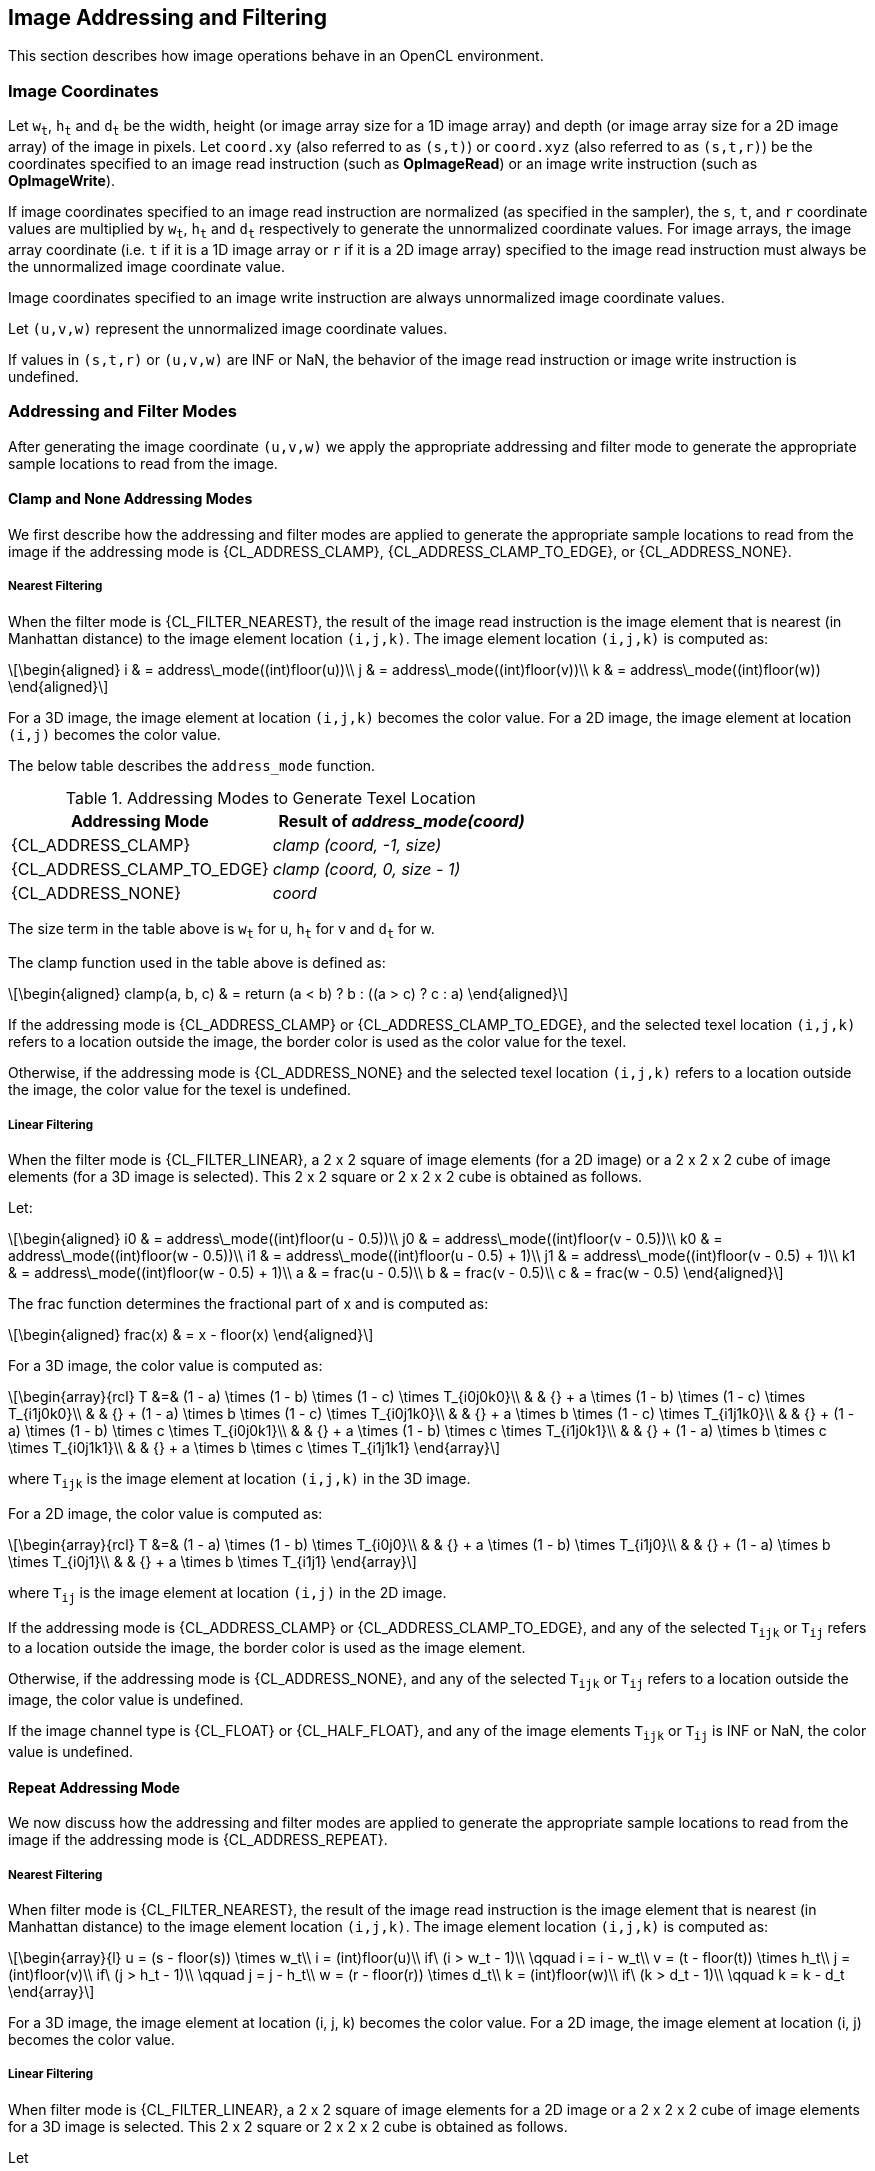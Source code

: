 // Copyright 2018-2024 The Khronos Group. This work is licensed under a
// Creative Commons Attribution 4.0 International License; see
// http://creativecommons.org/licenses/by/4.0/

[[image_addressing_and_filtering]]
== Image Addressing and Filtering

This section describes how image operations behave in an OpenCL environment.

[[image-coordinates]]
=== Image Coordinates

Let `w~t~`, `h~t~` and `d~t~` be the width, height (or image array size for a 1D image array) and depth (or image array size for a 2D image array) of the image in pixels.
Let `coord.xy` (also referred to as `(s,t)`) or `coord.xyz` (also referred to as `(s,t,r)`) be the coordinates specified to an image read instruction (such as *OpImageRead*) or an image write instruction (such as *OpImageWrite*).

If image coordinates specified to an image read instruction are normalized (as specified in the sampler), the `s`, `t`, and `r` coordinate values are multiplied by `w~t~`, `h~t~` and `d~t~` respectively to generate the unnormalized coordinate values.
For image arrays, the image array coordinate (i.e. `t` if it is a 1D image array or `r` if it is a 2D image array) specified to the image read instruction must always be the unnormalized image coordinate value.

Image coordinates specified to an image write instruction are always unnormalized image coordinate values.

Let `(u,v,w)` represent the unnormalized image coordinate values.

If values in `(s,t,r)` or `(u,v,w)` are INF or NaN, the behavior of the image read instruction or image write instruction is undefined.

[[addressing-and-filter-modes]]
=== Addressing and Filter Modes

After generating the image coordinate `(u,v,w)` we apply the appropriate addressing and filter mode to generate the appropriate sample locations to read from the image.

[[clamp-addressing]]
==== Clamp and None Addressing Modes

We first describe how the addressing and filter modes are applied to generate the appropriate sample locations to read from the image if the addressing mode is {CL_ADDRESS_CLAMP}, {CL_ADDRESS_CLAMP_TO_EDGE}, or {CL_ADDRESS_NONE}.

[[clamp-nearest_filtering]]
===== Nearest Filtering

When the filter mode is {CL_FILTER_NEAREST}, the result of the image read instruction is the image element that is nearest (in Manhattan distance) to the image element location `(i,j,k)`.
The image element location `(i,j,k)` is computed as:

[latexmath]
++++
\begin{aligned}
i & = address\_mode((int)floor(u))\\
j & = address\_mode((int)floor(v))\\
k & = address\_mode((int)floor(w))
\end{aligned}
++++

For a 3D image, the image element at location `(i,j,k)` becomes the color value.
For a 2D image, the image element at location `(i,j)` becomes the color value.

The below table describes the `address_mode` function.

[[addressing_modes_to_generate_texel_location]]
.Addressing Modes to Generate Texel Location
[width="100%",cols="50%,50%",options="header"]
|====
a|*Addressing Mode*
a|*Result of _address_mode(coord)_*

a|{CL_ADDRESS_CLAMP}
a|_clamp (coord, -1, size)_

a|{CL_ADDRESS_CLAMP_TO_EDGE}
a|_clamp (coord, 0, size - 1)_

a|{CL_ADDRESS_NONE}
a|_coord_
|====

The size term in the table above is `w~t~` for u, `h~t~` for v and `d~t~` for w.

The clamp function used in the table above is defined as:

[latexmath]
++++
\begin{aligned}
clamp(a, b, c) & = return (a < b) ? b : ((a > c) ? c : a)
\end{aligned}
++++

If the addressing mode is {CL_ADDRESS_CLAMP} or {CL_ADDRESS_CLAMP_TO_EDGE}, and the selected texel location `(i,j,k)` refers to a location outside the image, the border color is used as the color value for the texel.

Otherwise, if the addressing mode is {CL_ADDRESS_NONE} and the selected texel location `(i,j,k)` refers to a location outside the image, the color value for the texel is undefined.

[[clamp-linear-filtering]]
===== Linear Filtering

When the filter mode is {CL_FILTER_LINEAR}, a 2 x 2 square of image elements (for a 2D image) or a 2 x 2 x 2 cube of image elements (for a 3D image is selected).
This 2 x 2 square or 2 x 2 x 2 cube is obtained as follows.

Let:

[latexmath]
++++
\begin{aligned}
i0 & = address\_mode((int)floor(u - 0.5))\\
j0 & = address\_mode((int)floor(v - 0.5))\\
k0 & = address\_mode((int)floor(w - 0.5))\\
i1 & = address\_mode((int)floor(u - 0.5) + 1)\\
j1 & = address\_mode((int)floor(v - 0.5) + 1)\\
k1 & = address\_mode((int)floor(w - 0.5) + 1)\\
a  & = frac(u - 0.5)\\
b  & = frac(v - 0.5)\\
c  & = frac(w - 0.5)
\end{aligned}
++++

The frac function determines the fractional part of x and is computed as:

[latexmath]
++++
\begin{aligned}
frac(x) & = x - floor(x)
\end{aligned}
++++

For a 3D image, the color value is computed as:

[latexmath]
++++
\begin{array}{rcl}
T &=& (1 - a) \times (1 - b) \times (1 - c) \times T_{i0j0k0}\\
  & & {} + a \times (1 - b) \times (1 - c) \times T_{i1j0k0}\\
  & & {} + (1 - a) \times b \times (1 - c) \times T_{i0j1k0}\\
  & & {} + a \times b \times (1 - c) \times T_{i1j1k0}\\
  & & {} + (1 - a) \times (1 - b) \times c \times T_{i0j0k1}\\
  & & {} + a \times (1 - b) \times c \times T_{i1j0k1}\\
  & & {} + (1 - a) \times b \times c \times T_{i0j1k1}\\
  & & {} + a \times b \times c \times T_{i1j1k1}
\end{array}
++++

where `T~ijk~` is the image element at location `(i,j,k)` in the 3D image.

For a 2D image, the color value is computed as:

[latexmath]
++++
\begin{array}{rcl}
T &=& (1 - a) \times (1 - b) \times T_{i0j0}\\
  & & {} + a \times (1 - b) \times T_{i1j0}\\
  & & {} + (1 - a) \times b \times T_{i0j1}\\
  & & {} + a \times b \times T_{i1j1}
\end{array}
++++

where `T~ij~` is the image element at location `(i,j)` in the 2D image.

If the addressing mode is {CL_ADDRESS_CLAMP} or {CL_ADDRESS_CLAMP_TO_EDGE}, and any of the selected `T~ijk~` or `T~ij~` refers to a location outside the image, the border color is used as the image element.

Otherwise, if the addressing mode is {CL_ADDRESS_NONE}, and any of the selected `T~ijk~` or `T~ij~` refers to a location outside the image, the color value is undefined.

If the image channel type is {CL_FLOAT} or {CL_HALF_FLOAT}, and any of the image elements `T~ijk~` or `T~ij~` is INF or NaN, the color value is undefined.

[[repeat-addressing]]
==== Repeat Addressing Mode

We now discuss how the addressing and filter modes are applied to generate the appropriate sample locations to read from the image if the addressing mode is {CL_ADDRESS_REPEAT}.

[[repeat-nearest-filtering]]
===== Nearest Filtering

When filter mode is {CL_FILTER_NEAREST}, the result of the image read instruction is the image element that is nearest (in Manhattan distance) to the image element location `(i,j,k)`.
The image element location `(i,j,k)` is computed as:

[latexmath]
++++
\begin{array}{l}
u = (s - floor(s)) \times w_t\\
i = (int)floor(u)\\
if\ (i > w_t - 1)\\
\qquad i = i - w_t\\
v = (t - floor(t)) \times h_t\\
j = (int)floor(v)\\
if\ (j > h_t - 1)\\
\qquad j = j - h_t\\
w = (r - floor(r)) \times d_t\\
k = (int)floor(w)\\
if\ (k > d_t - 1)\\
\qquad k = k - d_t
\end{array}
++++

For a 3D image, the image element at location (i, j, k) becomes the color value.
For a 2D image, the image element at location (i, j) becomes the color value.

[[repeat-linear-filtering]]
===== Linear Filtering

When filter mode is {CL_FILTER_LINEAR}, a 2 x 2 square of image elements for a 2D image or a 2 x 2 x 2 cube of image elements for a 3D image is selected.
This 2 x 2 square or 2 x 2 x 2 cube is obtained as follows.

Let

[latexmath]
++++
\begin{array}{l}
u = (s - floor(s)) \times w_t\\
i0 = (int)floor(u - 0.5)\\
i1 = i0 + 1\\
if (i0 < 0)\\
i0 = w_t + i0\\
if\ (i1 > w_t - 1)\\
\qquad i1 = i1 - w_t\\
v = (t - floor(t)) \times h_t\\
j0 = (int)floor(v - 0.5)\\
j1 = j0 + 1\\
if (j0 < 0)\\
j0 = h_t + j0\\
if\ (j1 > h_t - 1)\\
\qquad j1 = j1 - h_t\\
w = (r - floor(r)) \times d_t\\
k0 = (int)floor(w - 0.5)\\
k1 = k0 + 1\\
if (k0 < 0)\\
\qquad k0 = d_t + k0\\
if\ (k1 > d_t - 1)\\
\qquad k1 = k1 - d_t\\
a = frac(u - 0.5)\\
b = frac(v - 0.5)\\
c = frac(w - 0.5)
\end{array}
++++

For a 3D image, the color value is computed as:

[latexmath]
++++
\begin{array}{rcl}
T &=& (1 - a) \times (1 - b) \times (1 - c) \times T_{i0j0k0}\\
  & & {} + a \times (1 - b) \times (1 - c) \times T_{i1j0k0}\\
  & & {} + (1 - a) \times b \times (1 - c) \times T_{i0j1k0}\\
  & & {} + a \times b \times (1 - c) \times T_{i1j1k0}\\
  & & {} + (1 - a) \times (1 - b) \times c \times T_{i0j0k1}\\
  & & {} + a \times (1 - b) \times c \times T_{i1j0k1}\\
  & & {} + (1 - a) \times b \times c \times T_{i0j1k1}\\
  & & {} + a \times b \times c \times T_{i1j1k1}
\end{array}
++++

where `T~ijk~` is the image element at location `(i,j,k)` in the 3D image.

For a 2D image, the color value is computed as:

[latexmath]
++++
\begin{array}{rcl}
T &=&(1 - a) \times (1 - b) \times T_{i0j0}\\
  & & {} + a \times (1 - b) \times T_{i1j0}\\
  & & {} + (1 - a) \times b \times T_{i0j1}\\
  & & {} + a \times b \times T_{i1j1}
\end{array}
++++

where `T~ij~` is the image element at location `(i,j)` in the 2D image.

If the image channel type is {CL_FLOAT} or {CL_HALF_FLOAT}, and any of the image elements `T~ijk~` or `T~ij~` is INF or NaN, the color value is undefined.

[[mirrored-repeat-addressing]]
==== Mirrored Repeat Addressing Mode

We now discuss how the addressing and filter modes are applied to generate the appropriate sample locations to read from the image if the addressing mode is {CL_ADDRESS_MIRRORED_REPEAT}.
The {CL_ADDRESS_MIRRORED_REPEAT} addressing mode causes the image to be read as if it is tiled at every integer seam, with the interpretation of the image data flipped at each integer crossing.

[[mirrored-repeat-nearest-filtering]]
===== Nearest Filtering

When filter mode is {CL_FILTER_NEAREST}, the result of the image read instruction is the image element that is nearest (in Manhattan distance) to the image element location `(i,j,k)`.
The image element location `(i,j,k)` is computed as:

[latexmath]
++++
\begin{array}{rcl}
s' &=& 2.0f \times rint(0.5f \times s)\\
s` &=& fabs(s - s`)\\
u  &=& s' \times w_t\\
i  &=& (int)floor(u)\\
i  &=& min(i, w_t - 1)\\
t' &=& 2.0f \times rint(0.5f \times t)\\
t` &=& fabs(t - t`)\\
v  &=& t' \times h_t\\
j  &=& (int)floor(v)\\
j  &=& min(j, h_t - 1)\\
r' &=& 2.0f \times rint(0.5f \times r)\\
r` &=& fabs(r - r`)\\
w  &=& r' \times d_t\\
k  &=& (int)floor(w)\\
k  &=& min(k, d_t - 1)
\end{array}
++++

For a 3D image, the image element at location (i, j, k) becomes the color value.
For a 2D image, the image element at location (i, j) becomes the color value.

[[mirrored-repeat-linear-filtering]]
===== Linear Filtering

When filter mode is {CL_FILTER_LINEAR}, a 2 x 2 square of image elements for a 2D image or a 2 x 2 x 2 cube of image elements for a 3D image is selected.
This 2 x 2 square or 2 x 2 x 2 cube is obtained as follows.

Let

[latexmath]
++++
\begin{array}{rcl}
s' &=& 2.0f \times rint(0.5f \times s)\\
s` &=& fabs(s - s`)\\
u  &=& s' \times w_t\\
i0 &=& (int)floor(u - 0.5f)\\
i1 &=& i0 + 1\\
i0 &=& max(i0, 0)\\
i1 &=& min(i1, w_t - 1)\\
t' &=& 2.0f \times rint(0.5f \times t)\\
t` &=& fabs(t - t`)\\
v  &=& t' \times h_t\\
j0 &=& (int)floor(v - 0.5f)\\
j1 &=& j0 + 1\\
j0 &=& max(j0, 0)\\
j1 &=& min(j1, h_t - 1)\\
r' &=& 2.0f \times rint(0.5f \times r)\\
r` &=& fabs(r - r`)\\
w  &=& r' \times d_t\\
k0 &=& (int)floor(w - 0.5f)\\
k1 &=& k0 + 1\\
k0 &=& max(k0, 0)\\
k1 &=& min(k1, d_t - 1)\\
a  &=& frac(u - 0.5)\\
b  &=& frac(v - 0.5)\\
c  &=& frac(w - 0.5)
\end{array}
++++

For a 3D image, the color value is computed as:

[latexmath]
++++
\begin{array}{rcl}
T &=& (1 - a) \times (1 - b) \times (1 - c) \times T_{i0j0k0}\\
  & & {} + a \times (1 - b) \times (1 - c) \times T_{i1j0k0}\\
  & & {} + (1 - a) \times b \times (1 - c) \times T_{i0j1k0}\\
  & & {} + a \times b \times (1 - c) \times T_{i1j1k0}\\
  & & {} + (1 - a) \times (1 - b) \times c \times T_{i0j0k1}\\
  & & {} + a \times (1 - b) \times c \times T_{i1j0k1}\\
  & & {} + (1 - a) \times b \times c \times T_{i0j1k1}\\
  & & {} + a \times b \times c \times T_{i1j1k1}
\end{array}
++++

where `T~ijk~` is the image element at location `(i,j,k)` in the 3D image.

For a 2D image, the color value is computed as:

[latexmath]
++++
\begin{array}{rcl}
T &=& (1 - a) \times (1 - b) \times T_{i0j0}\\
  & & {} + a \times (1 - b) \times T_{i1j0}\\
  & & {} + (1 - a) \times b \times T_{i0j1}\\
  & & {} + a \times b \times T_{i1j1}
\end{array}
++++

where `T~ij~` is the image element at location `(i,j)` in the 2D image.

For a 1D image, the color value is computed as:

[latexmath]
++++
\begin{array}{rcl}
T &=& (1 - a) \times T_i0 + a \times T_i1
\end{array}
++++

where `T~i~` is the image element at location `(i)` in the 1D image.

If the image channel type is {CL_FLOAT} or {CL_HALF_FLOAT} and any of the image elements `T~ijk~` or `T~ij~` is INF or NaN, the color value is undefined.

[[precision-of-addressing-and-filter-modes]]
=== Precision of Addressing and Filter Modes

If the sampler is specified as using unnormalized coordinates (floating-point or integer coordinates), filter mode set to {CL_FILTER_NEAREST} and addressing mode set to one of the following modes - {CL_ADDRESS_CLAMP}, {CL_ADDRESS_CLAMP_TO_EDGE} or {CL_ADDRESS_NONE} - the location of the image element in the image given by `(i,j,k)` will be computed without any loss of precision.

For all other sampler combinations of normalized or unnormalized coordinates, filter modes, and addressing modes, the relative error or precision of the addressing mode calculations and the image filter operation are not defined. 
To ensure precision of image addressing and filter calculations across any OpenCL device for these sampler combinations, developers may unnormalize the image coordinate in the kernel, and then implement the linear filter in the kernel with appropriate read image instructions with a sampler that uses unnormalized coordinates, filter mode set to {CL_FILTER_NEAREST}, addressing mode set to {CL_ADDRESS_CLAMP}, {CL_ADDRESS_CLAMP_TO_EDGE} or {CL_ADDRESS_NONE}, and finally performing the interpolation of color values read from the image to generate the filtered color value.

[[conversion-rules]]
=== Conversion Rules

In this section we discuss conversion rules that are applied when reading and writing images in a kernel.

[[conversion-rules-for-normalized-integer-channel-data-types]]
==== Conversion Rules for Normalized Integer Channel Data Types

In this section we discuss converting normalized integer channel data types to half-precision and single-precision floating-point values and vice-versa.

[[converting-normalized-integer-channel-data-types-to-half-precision-floating-point-values]]
===== Converting Normalized Integer Channel Data Types to Half Precision Floating-point Values

For images created with image channel data type of {CL_UNORM_INT8} and {CL_UNORM_INT16}, image read instructions will convert the channel values from an 8-bit or 16-bit unsigned integer to normalized half precision floating-point values in the range [0.0h ... 1.0h].

For images created with image channel data type of {CL_SNORM_INT8} and {CL_SNORM_INT16}, image read instructions will convert the channel values from an 8-bit or 16-bit signed integer to normalized half precision floating-point values in the range [-1.0h ... 1.0h].

These conversions are performed as follows:

* {CL_UNORM_INT8} (8-bit unsigned integer) -> `half`
+
[latexmath]
++++
normalized\_half\_value(x)=round\_to\_half(\frac{x}{255})
++++

* {CL_UNORM_INT_101010} (10-bit unsigned integer) -> `half`
+
[latexmath]
++++
normalized\_half\_value(x)=round\_to\_half(\frac{x}{1023})
++++

* {CL_UNORM_INT16} (16-bit unsigned integer) -> `half`
+
[latexmath]
++++
normalized\_half\_value(x)=round\_to\_half(\frac{x}{65535})
++++

* {CL_SNORM_INT8} (8-bit signed integer) -> `half`
+
[latexmath]
++++
normalized\_half\_value(x)=max(-1.0h, round\_to\_half(\frac{x}{127}))
++++

* {CL_SNORM_INT16} (16-bit signed integer) -> `half`
+
[latexmath]
++++
normalized\_half\_value(x)=max(-1.0h, round\_to\_half(\frac{x}{32767}))
++++

The precision of the above conversions is \<= 1.5 ulp except for the following cases:

For {CL_UNORM_INT8}:

  * 0 must convert to 0.0h, and
  * 255 must convert to 1.0h

For {CL_UNORM_INT_101010}:

  * 0 must convert to 0.0h, and
  * 1023 must convert to 1.0h

For {CL_UNORM_INT16}:

  * 0 must convert to 0.0h, and
  * 65535 must convert to 1.0h

For {CL_SNORM_INT8}:

  * -128 and -127 must convert to -1.0h,
  * 0 must convert to 0.0h, and
  * 127 must convert to 1.0h

For {CL_SNORM_INT16}:

  * -32768 and -32767 must convert to -1.0h,
  * 0 must convert to 0.0h, and
  * 32767 must convert to 1.0h

[[converting-half-precision-floating-point-values-to-normalized-integer-channel-data-types]]
===== Converting Half Precision Floating-point Values to Normalized Integer Channel Data Types

For images created with image channel data type of {CL_UNORM_INT8} and {CL_UNORM_INT16}, image write instructions will convert the half precision floating-point color value to an 8-bit or 16-bit unsigned integer.

For images created with image channel data type of {CL_SNORM_INT8} and {CL_SNORM_INT16}, image write instructions will convert the half precision floating-point color value to an 8-bit or 16-bit signed integer.

OpenCL implementations may choose to approximate the rounding mode used in the conversions described below.
When approximate rounding is used instead of the preferred rounding, the result of the conversion must satisfy the bound given below.

The conversions from half precision floating-point values to normalized integer values are performed is as follows:

  * `half` -> {CL_UNORM_INT8} (8-bit unsigned integer)
+
[latexmath]
++++
\begin{aligned}
& f(x)=max(0,min(255,255 \times x))\\
\\
& f_{preferred}(x) =
\begin{cases}
 round\_to\_nearest\_even\_uint8(f(x)) & x \neq \infty \text{ and } x \neq NaN\\
 \text{implementation-defined} & x = \infty \text{ or } x = NaN
\end{cases}\\
& f_{approx}(x) =
\begin{cases}
 round\_to\_impl\_uint8(f(x)) & x \neq \infty \text{ and } x \neq NaN\\
 \text{implementation-defined} & x = \infty \text{ or } x = NaN
\end{cases}\\
\\
& |f(x) - f_{approx}(x)|\leq 0.6, x \neq \infty \text{ and } x \neq NaN
\end{aligned}
++++

  * `half` -> {CL_UNORM_INT16} (16-bit unsigned integer)
+
[latexmath]
++++
\begin{aligned}
& f(x)=max(0,min(65535,65535 \times x))\\
\\
& f_{preferred}(x) =
\begin{cases}
 round\_to\_nearest\_even\_uint16(f(x)) & \quad x \neq \infty \text{ and } x \neq NaN\\
 \text{implementation-defined} & \quad x = \infty \text{ or } x = NaN
\end{cases}\\
& f_{approx}(x) =
\begin{cases}
 round\_to\_impl\_uint16(f(x)) & \quad x \neq \infty \text{ and } x \neq NaN\\
 \text{implementation-defined} & \quad x = \infty \text{ or } x = NaN
\end{cases}\\
\\
& |f(x) - f_{approx}(x)|\leq 0.6, x \neq \infty \text{ and } x \neq NaN
\end{aligned}
++++

  * `half` -> {CL_SNORM_INT8} (8-bit signed integer)
+
[latexmath]
++++
\begin{aligned}
& f(x)=max(-128,min(127,127 \times x))\\
\\
& f_{preferred}(x) =
\begin{cases}
 round\_to\_nearest\_even\_int8(f(x)) & \quad x \neq \infty \text{ and } x \neq NaN\\
 \text{implementation-defined} & \quad x = \infty \text{ or } x = NaN
\end{cases}\\
& f_{approx}(x) =
\begin{cases}
 round\_to\_impl\_int8(f(x)) & \quad x \neq \infty \text{ and } x \neq NaN\\
 \text{implementation-defined} & \quad x = \infty \text{ or } x = NaN
\end{cases}\\
\\
& |f(x) - f_{approx}(x)|\leq 0.6, x \neq \infty \text{ and } x \neq NaN
\end{aligned}
++++

  * `half` -> {CL_SNORM_INT16} (16-bit signed integer)
+
[latexmath]
++++
\begin{aligned}
& f(x)=max(-32768,min(32767,32767 \times x))\\
\\
& f_{preferred}(x) =
\begin{cases}
 round\_to\_nearest\_even\_int16(f(x)) & \quad x \neq \infty \text{ and } x \neq NaN\\
 \text{implementation-defined} & \quad x = \infty \text{ or } x = NaN
\end{cases}\\
& f_{approx}(x) =
\begin{cases}
 round\_to\_impl\_int16(f(x)) & \quad x \neq \infty \text{ and } x \neq NaN\\
 \text{implementation-defined} & \quad x = \infty \text{ or } x = NaN
\end{cases}\\
\\
& |f(x) - f_{approx}(x)|\leq 0.6, x \neq \infty \text{ and } x \neq NaN
\end{aligned}
++++

[[converting-normalized-integer-channel-data-types-to-floating-point-values]]
===== Converting Normalized Integer Channel Data Types to Floating-point Values

For images created with image channel data type of {CL_UNORM_INT8} and {CL_UNORM_INT16}, image read instructions will convert the channel values from an 8-bit or 16-bit unsigned integer to normalized floating-point values in the range [0.0f ... 1.0f].

For images created with image channel data type of {CL_SNORM_INT8} and {CL_SNORM_INT16}, image read instructions will convert the channel values from an 8-bit or 16-bit signed integer to normalized floating-point values in the range [-1.0f ... 1.0f].

These conversions are performed as follows:

  * {CL_UNORM_INT8} (8-bit unsigned integer) -> `float`
+
[latexmath]
++++
normalized\_float\_value(x)=round\_to\_float(\frac{x}{255})
++++

  * {CL_UNORM_INT_101010} (10-bit unsigned integer) -> `float`
+
[latexmath]
++++
normalized\_float\_value(x)=round\_to\_float(\frac{x}{1023})
++++

  * {CL_UNORM_INT16} (16-bit unsigned integer) -> `float`
+
[latexmath]
++++
normalized\_float\_value(x)=round\_to\_float(\frac{x}{65535})
++++

  * {CL_SNORM_INT8} (8-bit signed integer) -> `float`
+
[latexmath]
++++
normalized\_float\_value(x)=max(-1.0f, round\_to\_float(\frac{x}{127}))
++++

  * {CL_SNORM_INT16} (16-bit signed integer) -> `float`
+
[latexmath]
++++
normalized\_float\_value(x)=max(-1.0f, round\_to\_float(\frac{x}{32767}))
++++

The precision of the above conversions is \<= 1.5 ulp except for the following cases.

For {CL_UNORM_INT8}:

  * 0 must convert to 0.0f, and
  * 255 must convert to 1.0f

For {CL_UNORM_INT_101010}:

  * 0 must convert to 0.0f, and
  * 1023 must convert to 1.0f

For {CL_UNORM_INT16}:

  * 0 must convert to 0.0f, and
  * 65535 must convert to 1.0f

For {CL_SNORM_INT8}:

  * -128 and -127 must convert to -1.0f,
  * 0 must convert to 0.0f, and
  * 127 must convert to 1.0f

For {CL_SNORM_INT16}:

  * -32768 and -32767 must convert to -1.0f,
  * 0 must convert to 0.0f, and
  * 32767 must convert to 1.0f

[[converting-floating-point-values-to-normalized-integer-channel-data-types]]
===== Converting Floating-point Values to Normalized Integer Channel Data Types

For images created with image channel data type of {CL_UNORM_INT8} and {CL_UNORM_INT16}, image write instructions will convert the floating-point color value to an 8-bit or 16-bit unsigned integer.

For images created with image channel data type of {CL_SNORM_INT8} and {CL_SNORM_INT16}, image write instructions will convert the floating-point color value to an 8-bit or 16-bit signed integer.

OpenCL implementations may choose to approximate the rounding mode used in the conversions described below.
When approximate rounding is used instead of the preferred rounding, the result of the conversion must satisfy the bound given below.

The conversions from half precision floating-point values to normalized integer values are performed is as follows:

  * `float` -> {CL_UNORM_INT8} (8-bit unsigned integer)
+
[latexmath]
++++
\begin{aligned}
& f(x)=max(0,min(255,255 \times x))\\
\\
& f_{preferred}(x) =
\begin{cases}
 round\_to\_nearest\_even\_uint8(f(x)) & \quad x \neq \infty \text{ and } x \neq NaN\\
 \text{implementation-defined} & \quad x = \infty \text{ or } x = NaN
\end{cases}\\
& f_{approx}(x) =
\begin{cases}
 round\_to\_impl\_uint8(f(x)) & \quad x \neq \infty \text{ and } x \neq NaN\\
 \text{implementation-defined} & \quad x = \infty \text{ or } x = NaN
\end{cases}\\
\\
& |f(x) - f_{approx}(x)|\leq 0.6, x \neq \infty \text{ and } x \neq NaN
\end{aligned}
++++

  * `float` -> {CL_UNORM_INT_101010} (10-bit unsigned integer)
+
[latexmath]
++++
\begin{aligned}
& f(x)=max(0,min(1023,1023 \times x))\\
\\
& f_{preferred}(x) =
\begin{cases}
 round\_to\_nearest\_even\_uint10(f(x)) & \quad x \neq \infty \text{ and } x \neq NaN\\
 \text{implementation-defined} & \quad x = \infty \text{ or } x = NaN
\end{cases}\\
& f_{approx}(x) =
\begin{cases}
 round\_to\_impl\_uint10(f(x)) & \quad x \neq \infty \text{ and } x \neq NaN\\
 \text{implementation-defined} & \quad x = \infty \text{ or } x = NaN
\end{cases}\\
\\
& |f(x) - f_{approx}(x)|\leq 0.6, x \neq \infty \text{ and } x \neq NaN
\end{aligned}
++++

  * `float` -> {CL_UNORM_INT16} (16-bit unsigned integer)
+
[latexmath]
++++
\begin{aligned}
& f(x)=max(0,min(65535,65535 \times x))\\
\\
& f_{preferred}(x) =
\begin{cases}
 round\_to\_nearest\_even\_uint16(f(x)) & \quad x \neq \infty \text{ and } x \neq NaN\\
 \text{implementation-defined} & \quad x = \infty \text{ or } x = NaN
\end{cases}\\
& f_{approx}(x) =
\begin{cases}
 round\_to\_impl\_uint16(f(x)) & \quad x \neq \infty \text{ and } x \neq NaN\\
 \text{implementation-defined} & \quad x = \infty \text{ or } x = NaN
\end{cases}\\
\\
& |f(x) - f_{approx}(x)|\leq 0.6, x \neq \infty \text{ and } x \neq NaN
\end{aligned}
++++

  * `float` -> {CL_SNORM_INT8} (8-bit signed integer)
+
[latexmath]
++++
\begin{aligned}
& f(x)=max(-128,min(127,127 \times x))\\
\\
& f_{preferred}(x) =
\begin{cases}
 round\_to\_nearest\_even\_uint8(f(x)) & \quad x \neq \infty \text{ and } x \neq NaN\\
 \text{implementation-defined} & \quad x = \infty \text{ or } x = NaN
\end{cases}\\
& f_{approx}(x) =
\begin{cases}
 round\_to\_impl\_uint8(f(x)) & \quad x \neq \infty \text{ and } x \neq NaN\\
 \text{implementation-defined} & \quad x = \infty \text{ or } x = NaN
\end{cases}\\
\\
& |f(x) - f_{approx}(x)|\leq 0.6, x \neq \infty \text{ and } x \neq NaN
\end{aligned}
++++

  * `float` -> {CL_SNORM_INT16} (16-bit signed integer)
+
[latexmath]
++++
\begin{aligned}
& f(x)=max(-32768,min(32767,32767 \times x))\\
\\
& f_{preferred}(x) =
\begin{cases}
 round\_to\_nearest\_even\_uint16(f(x)) & \quad x \neq \infty \text{ and } x \neq NaN\\
 \text{implementation-defined} & \quad x = \infty \text{ or } x = NaN
\end{cases}\\
& f_{approx}(x) =
\begin{cases}
 round\_to\_impl\_uint16(f(x)) & \quad x \neq \infty \text{ and } x \neq NaN\\
 \text{implementation-defined} & \quad x = \infty \text{ or } x = NaN
\end{cases}\\
\\
& |f(x) - f_{approx}(x)|\leq 0.6, x \neq \infty \text{ and } x \neq NaN
\end{aligned}
++++

[[conversion-rules-for-half-precision-floating-point-channel-data-type]]
==== Conversion Rules for Half Precision Floating-point Channel Data Type

For images created with a channel data type of {CL_HALF_FLOAT}, the conversions of half to float and half to half are lossless.
Conversions from float to half round the mantissa using the round to nearest even or round to zero rounding mode.
Denormalized numbers for the half data type which may be generated when converting a float to a half may be flushed to zero.
A float NaN must be converted to an appropriate NaN in the half type.
A float INF must be converted to an appropriate INF in the half type.

[[conversion-rules-for-floating-point-channel-data-type]]
==== Conversion Rules for Floating-point Channel Data Type

The following rules apply for reading and writing images created with channel data type of {CL_FLOAT}.

*  NaNs may be converted to a NaN value(s) supported by the device.
*  Denorms can be flushed to zero.
*  All other values must be preserved.

[[conversion-rules-for-signed-and-unsigned-8-bit-16-bit-and-32-bit-integer-channel-data-types]]
==== Conversion Rules for Signed and Unsigned 8-bit, 16-bit and 32-bit Integer Channel Data Types

For images created with image channel data type of {CL_SIGNED_INT8}, {CL_SIGNED_INT16} and {CL_SIGNED_INT32}, image read instructions will return the unmodified integer values stored in the image at specified location.

Likewise, for images created with image channel data type of {CL_UNSIGNED_INT8}, {CL_UNSIGNED_INT16} and {CL_UNSIGNED_INT32}, image read instructions will return the unmodified unsigned integer values stored in the image at specified location.

Image write instructions will perform one of the following conversions:

* 32 bit signed integer -> {CL_SIGNED_INT8} (8-bit signed integer):
+
[latexmath]
++++
int8\_value(x) = clamp(x, -128, 127)
++++

* 32 bit signed integer -> {CL_SIGNED_INT16} (16-bit signed integer):
+
[latexmath]
++++
int16\_value(x) = clamp(x, -32768, 32767)
++++

* 32 bit signed integer -> {CL_SIGNED_INT32} (32-bit signed integer):
+
[latexmath]
++++
int32\_value(x) = x \quad \text{(no conversion)}
++++

* 32 bit unsigned integer -> {CL_UNSIGNED_INT8} (8-bit unsigned integer):
+
[latexmath]
++++
uint8\_value(x) = clamp(x, 0, 255)
++++

* 32 bit unsigned integer -> {CL_UNSIGNED_INT16} (16-bit unsigned integer):
+
[latexmath]
++++
uint16\_value(x) = clamp(x, 0, 65535)
++++

* 32 bit unsigned integer -> {CL_UNSIGNED_INT32} (32-bit unsigned integer):
+
[latexmath]
++++
uint32\_value(x) = x \quad \text{(no conversion)}
++++

The conversions described in this section must be correctly saturated.

[[conversion-rules-for-srgba-and-sbgra-images]]
==== Conversion Rules for sRGBA and sBGRA Images

Standard RGB data, which roughly displays colors in a linear ramp of luminosity levels such that an average observer, under average viewing conditions, can view them as perceptually equal steps on an average display.
All 0s maps to 0.0f, and all 1s maps to 1.0f.
The sequence of unsigned integer encodings between all 0s and all 1s represent a nonlinear progression in the floating-point interpretation of the numbers between 0.0f to 1.0f.
For more detail, see the <<sRGB-spec, SRGB color standard>>.

Conversion from sRGB space is automatically done the image read instruction if the image channel order is one of the sRGB values described above.
When reading from an sRGB image, the conversion from sRGB to linear RGB is performed before filtering is applied.
If the format has an alpha channel, the alpha data is stored in linear color space.
Conversion to sRGB space is automatically done by the image write instruction if the image channel order is one of the sRGB values described above and the device supports writing to sRGB images.

If the format has an alpha channel, the alpha data is stored in linear color space.

1. The following process is used by image read instructions to convert a normalized 8-bit unsigned integer sRGB color value x to a floating-point linear RGB color value y:
a. Convert a normalized 8-bit unsigned integer sRGB value x to a floating-point sRGB value r as per rules described in <<converting-normalized-integer-channel-data-types-to-floating-point-values,Converting Normalized Integer Channel Data Types to Floating-point Values>> section.
+
[latexmath]
++++
r=normalized\_float\_value(x)
++++

b. Convert a floating-point sRGB value r to a floating-point linear RGB color value y:
+
[latexmath]
++++
\begin{aligned}
& c_{linear}(x) =
\begin{cases}
 \frac{r}{12.92} & \quad r \geq 0 \text{ and } r \leq 0.04045\\
 (\frac{r + 0.055}{1.055})^{2.4} & \quad r > 0.04045 \text{ and } \leq 1
\end{cases}\\
\\
& y = c_{linear}(r)
\end{aligned}
++++

2. The following process is used by image write instructions to convert a linear RGB floating-point color value y to a normalized 8-bit unsigned integer sRGB value x:
a. Convert a floating-point linear RGB value y to a normalized floating-point sRGB value r:
+
[latexmath]
++++
\begin{aligned}
& c_{linear}(x) =
\begin{cases}
 0 & \quad y \geq NaN \text{ or } y < 0\\
 12.92 \times y & \quad y \geq 0 \text{ and } y < 0.0031308\\
 1.055 \times y^{(\frac{1}{2.4})} & \quad y \geq 0.0031308 \text{ and } y \leq 1\\
 1 & \quad y > 1
\end{cases}\\
\\
& r = c_{sRGB}(y)
\end{aligned}
++++

b. Convert a normalized floating-point sRGB value r to a normalized 8-bit unsigned integer sRGB value x as per rules described in <<converting-floating-point-values-to-normalized-integer-channel-data-types,Converting Floating-point Values to Normalized Integer Channel Data Types>> section.
+
[latexmath]
++++
\begin{aligned}
& g(r) =
\begin{cases}
 f_{preferred}(r) & \quad \text{if rounding mode is round to even}\\
 f_{approx}(r) & \quad \text{if implementation-defined rounding mode}
\end{cases}\\
\\
& x = g(r)
\end{aligned}
++++

The accuracy required when converting a normalized 8-bit unsigned integer sRGB color value x to a floating-point linear RGB color value y is given by:
[latexmath]
++++
|x-255 \times c_{sRGB}(y)|\leq 0.5
++++

The accuracy required when converting a linear RGB floating-point color value y to a normalized 8-bit unsigned integer sRGB value x is given by:
[latexmath]
++++
|x-255 \times c_{sRGB}(y)|\leq 0.6
++++

[[selecting-an-image-from-an-image-array]]
=== Selecting an Image from an Image Array

Let `(u,v,w)` represent the unnormalized image coordinate values for reading from and/or writing to a 2D image in a 2D image array.

When read using a sampler, the 2D image layer selected is computed as:

[latexmath]
++++
layer = clamp(rint(w), 0, d_t - 1)
++++

otherwise the layer selected is computed as:

[latexmath]
++++
layer = w
++++

(since w is already an integer) and the result is undefined if w is not one of the integers 0, 1, ... `d~t~` - 1.

Let `(u,v)` represent the unnormalized image coordinate values for reading from and/or writing to a 1D image in a 1D image array.

When read using a sampler, the 1D image layer selected is computed as:

[latexmath]
++++
layer = clamp(rint(v), 0, h_t - 1)
++++

otherwise the layer selected is computed as:

[latexmath]
++++
layer = v
++++

(since v is already an integer) and the result is undefined if v is not one of the integers 0, 1, ... `h~t~` - 1.

=== Coordinate Format for Reading and Writing Images

This section describes valid types for the _Coordinate_ operand used by image
read instructions (such as *OpImageRead*) or image write instructions (such as
*OpImageWrite*).
The valid operand types are determined by the *OpImageType* for the image and
whether the image is being read from or written to.

The following table describes the valid types for the _Coordinate_ operand when
reading from the specified image type.
The integer types for the _Coordinate_ operand are only valid when the image is
read without a sampler (such as *OpImageRead*), or with a sampler using
non-normalized texel coordinates, *Nearest* filtering, and either the *None*,
*ClampToEdge*, or *Clamp* addressing mode.

._Mapping Image Types to Coordinate Types for Reading_
[cols="1,1,1,6",options="header"]
|====
| _Dim_ | _Depth_ | _Arrayed_
| *Supported Coordinate Type*

// image1d_t
| *1D* | `0` | `0`
| *OpTypeInt* with _Width_ equal to 32 +
  *OpTypeFloat* with _Width_ equal to 32

// image1d_array_t
| *1D* | `0` | `1`
| *OpTypeVector* with 2 components of *OpTypeInt* with _Width_ equal to 32 +
  *OpTypeVector* with 2 components of *OpTypeFloat* with _Width_ equal to 32

  The array index is provided by the second component of the _Coordinate_.

// image2d_t
| *2D* | `0` | `0`
| *OpTypeVector* with 2 components of *OpTypeInt* with _Width_ equal to 32 +
  *OpTypeVector* with 2 components of *OpTypeFloat* with _Width_ equal to 32

// image2d_depth_t
| *2D* | `1` | `0`
| *OpTypeVector* with 2 components of *OpTypeInt* with _Width_ equal to 32 +
  *OpTypeVector* with 2 components of *OpTypeFloat* with _Width_ equal to 32

// image2d_array_t
| *2D* | `0` | `1`
| *OpTypeVector* with 4 components of *OpTypeInt* with _Width_ equal to 32 +
  *OpTypeVector* with 4 components of *OpTypeFloat* with _Width_ equal to 32

  The array index is provided by the third component of the _Coordinate_.
  The fourth component of the _Coordinate_ is ignored.

// image2d_array_depth_t
| *2D* | `1` | `1`
| *OpTypeVector* with 4 components of *OpTypeInt* with _Width_ equal to 32 +
  *OpTypeVector* with 4 components of *OpTypeFloat* with _Width_ equal to 32

  The array index is provided by the third component of the _Coordinate_.
  The fourth component of the _Coordinate_ is ignored.

// image3d_t
| *3D* | `0` | `0`
| *OpTypeVector* with 4 components of *OpTypeInt* with _Width_ equal to 32 +
  *OpTypeVector* with 4 components of *OpTypeFloat* with _Width_ equal to 32

  The fourth component of the _Coordinate_ is ignored.

// image1d_buffer_t
| *Buffer* | `0` | `0`
| *OpTypeInt* with _Width_ equal to 32 +
  *OpTypeFloat* with _Width_ equal to 32

|====

The following table describes the valid types for the _Coordinate_ operand when
writing to the specified image type.

._Mapping Image Types to Coordinate Types for Writing_
[cols="1,1,1,6",options="header"]
|====
| _Dim_ | _Depth_ | _Arrayed_
| *Supported Coordinate Type*

// image1d_t
| *1D* | `0` | `0`
| *OpTypeInt* with _Width_ equal to 32

// image1d_array_t
| *1D* | `0` | `1`
| *OpTypeVector* with 2 components of *OpTypeInt* with _Width_ equal to 32

  The array index is provided by the second component of the _Coordinate_.

// image2d_t
| *2D* | `0` | `0`
| *OpTypeVector* with 2 components of *OpTypeInt* with _Width_ equal to 32

// image2d_depth_t
| *2D* | `1` | `0`
| *OpTypeVector* with 2 components of *OpTypeInt* with _Width_ equal to 32

// image2d_array_t
| *2D* | `0` | `1`
| *OpTypeVector* with 4 components of *OpTypeInt* with _Width_ equal to 32

  The array index is provided by the third component of the _Coordinate_.
  The fourth component of the _Coordinate_ is ignored.

// image2d_array_depth_t
| *2D* | `1` | `1`
| *OpTypeVector* with 4 components of *OpTypeInt* with _Width_ equal to 32

  The array index is provided by the third component of the _Coordinate_.
  The fourth component of the _Coordinate_ is ignored.

// image3d_t
| *3D* | `0` | `0`
| *OpTypeVector* with 4 components of *OpTypeInt* with _Width_ equal to 32

  The fourth component of the _Coordinate_ is ignored.

// image1d_buffer_t
| *Buffer* | `0` | `0`
| *OpTypeInt* with _Width_ equal to 32

|====

=== Data Format for Reading and Writing Images

This section describes how image element data is returned by an
image read instruction or passed as the _Texel_ data that is
written by an image write instruction:

For the following image channel orders, the data is a four
component vector type:

._Mapping Image Data to Vector Components_
[cols=",",options="header",]
|====
|*Image Channel Order*
|*Components*

|`R`, `Rx`
|(R, 0, 0, 1)

|`A`
|(0, 0, 0, A)

|`RG`, `RGx`
|(R, G, 0, 1)

|`RGB`, `RGBx`, `sRGB`, `sRGBx`
|(R, G, B, 1)

|`RGBA`, `BGRA`, `ARGB`, `ABGR`, `sRGBA`, `sBGRA`
|(R, G, B, A)

|`Intensity`
|(I, I, I, I)

|`Luminance`
|(L, L, L, 1)

|====

For the following image channel orders, the data is a scalar type:

._Scalar Image Data_
[cols=",",options="header",]
|====
|*Image Channel Order*
|*Scalar Value*

|`Depth`
|D

|`DepthStencil`
|D

|====

The following table describes the mapping from image channel data type
to the data vector component type or scalar type:

._Image Data Types_
[cols=",",options="header",]
|====
|*Image Channel Order*
|*Data Type*

|`SnormInt8`,
`SnormInt16`, +
`UnormInt8`,
`UnormInt16`, +
`UnormShort565`,
`UnormShort555`, +
`UnormInt101010`,
`UnormInt101010_2`, +
`UnormInt24`, +
`HalfFloat`, +
`Float`
 +
ifdef::cl_ext_image_unorm_int_2_101010[]
Additionally if the {cl_ext_image_unorm_int_2_101010_EXT} extension is
supported: `UnormInt2_101010EXT`
endif::cl_ext_image_unorm_int_2_101010[]

|*OpTypeFloat*, with _Width_ equal to 16 or 32.

|`SignedInt8`,
`SignedInt16`,
`SignedInt32`, +
`UnsignedInt8`,
`UnsignedInt16`,
`UnsignedInt32`
|*OpTypeInt*, with _Width_ equal to 32.

|====


=== Sampled and Sampler-less Reads

SPIR-V instructions that read from an image without a sampler (such as *OpImageRead*) behave exactly the same as the corresponding image read instruction with a sampler that has _Sampler Filter Mode_ set to *Nearest*, *Non-Normalized* coordinates, and _Sampler Addressing Mode_ set to *None*.

There is one exception for cases where the image being read has _Image Format_ equal to a floating-point type (such as *R32f*).
In this exceptional case, when channel data values are denormalized, the non-sampler image read instruction may return the denormalized data, while the sampler image read instruction may flush denormalized channel data values to zero.
The coordinates must be between 0 and image size in that dimension, non inclusive.
